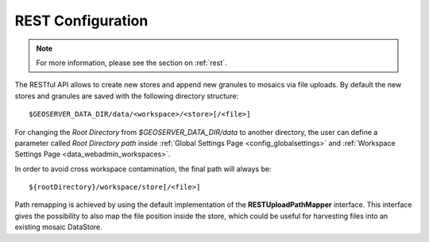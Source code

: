 .. _config_REST:

REST Configuration
==================

.. note:: For more information, please see the section on :ref:`rest`.

The RESTful API allows to create new stores and append new granules to mosaics via file uploads. By default the new stores and granules are saved with
the following directory structure::

	$GEOSERVER_DATA_DIR/data/<workspace>/<store>[/<file>]
	
For changing the `Root Directory` from `$GEOSERVER_DATA_DIR/data` to another directory, the user can define a parameter called `Root Directory path` 
inside :ref:`Global Settings Page <config_globalsettings>` and :ref:`Workspace Settings Page <data_webadmin_workspaces>`. 

In order to avoid cross workspace contamination, the final path will always be::

	${rootDirectory}/workspace/store[/<file>]
	
Path remapping is achieved by using the default implementation of the **RESTUploadPathMapper** interface. This interface gives the possibility to also 
map the file position inside the store, which could be useful for harvesting files into an existing mosaic DataStore.